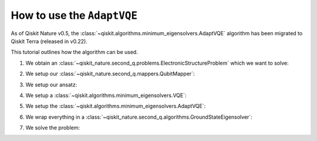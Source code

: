 How to use the ``AdaptVQE``
===========================

As of Qiskit Nature v0.5, the :class:`~qiskit.algorithms.minimum_eigensolvers.AdaptVQE`
algorithm has been migrated to Qiskit Terra (released in v0.22).

This tutorial outlines how the algorithm can be used.

1. We obtain an :class:`~qiskit_nature.second_q.problems.ElectronicStructureProblem`
   which we want to solve:

.. testcode::

    from qiskit_nature.second_q.drivers import PySCFDriver
    driver = PySCFDriver(atom="H 0 0 0; H 0 0 0.735", basis="sto-3g")
    problem = driver.run()

2. We setup our :class:`~qiskit_nature.second_q.mappers.QubitMapper`:

.. testcode::

    from qiskit_nature.second_q.mappers import JordanWignerMapper
    mapper = JordanWignerMapper()

3. We setup our ansatz:

.. testcode::

    from qiskit_nature.second_q.circuit.library import UCCSD, HartreeFock
    ansatz = UCCSD(
        problem.num_spatial_orbitals,
        problem.num_particles,
        mapper,
        initial_state=HartreeFock(
            problem.num_spatial_orbitals,
            problem.num_particles,
            mapper,
        ),
    )

4. We setup a :class:`~qiskit.algorithms.minimum_eigensolvers.VQE`:

.. testcode::

    import numpy as np
    from qiskit.algorithms.optimizers import SLSQP
    from qiskit.algorithms.minimum_eigensolvers import VQE
    from qiskit.primitives import Estimator
    vqe = VQE(Estimator(), ansatz, SLSQP())
    vqe.initial_point = np.zeros(ansatz.num_parameters)

5. We setup the :class:`~qiskit.algorithms.minimum_eigensolvers.AdaptVQE`:

.. testcode::

    from qiskit.algorithms.minimum_eigensolvers import AdaptVQE
    adapt_vqe = AdaptVQE(vqe)
    adapt_vqe.supports_aux_operators = lambda: True  # temporary fix

6. We wrap everything in a :class:`~qiskit_nature.second_q.algorithms.GroundStateEigensolver`:

.. testcode::

    from qiskit_nature.second_q.algorithms import GroundStateEigensolver
    solver = GroundStateEigensolver(mapper, adapt_vqe)

7. We solve the problem:

.. testcode::

    result = solver.solve(problem)
